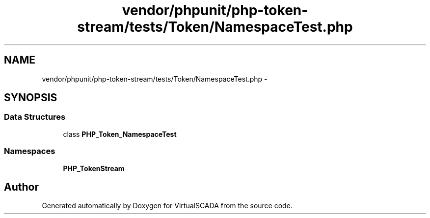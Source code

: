.TH "vendor/phpunit/php-token-stream/tests/Token/NamespaceTest.php" 3 "Tue Apr 14 2015" "Version 1.0" "VirtualSCADA" \" -*- nroff -*-
.ad l
.nh
.SH NAME
vendor/phpunit/php-token-stream/tests/Token/NamespaceTest.php \- 
.SH SYNOPSIS
.br
.PP
.SS "Data Structures"

.in +1c
.ti -1c
.RI "class \fBPHP_Token_NamespaceTest\fP"
.br
.in -1c
.SS "Namespaces"

.in +1c
.ti -1c
.RI " \fBPHP_TokenStream\fP"
.br
.in -1c
.SH "Author"
.PP 
Generated automatically by Doxygen for VirtualSCADA from the source code\&.
